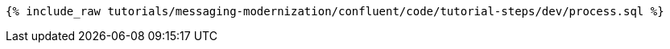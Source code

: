 ++++
<pre class="snippet"><code class="sql">{% include_raw tutorials/messaging-modernization/confluent/code/tutorial-steps/dev/process.sql %}</code></pre>
++++
